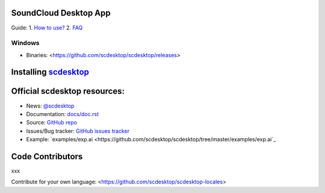 ======================
SoundCloud Desktop App
======================

.. image:: ./source/assets/img/doc/window.png
	:align: center
	:alt: Window

.. image:: https://img.shields.io/badge/-Telegram-111314?style=for-the-badge&logo=telegram&logoColor=28A9E0
	:align: center
	:target: https://t.me/scdesktop
	:alt: Telegram

Guide:
1. `How to use? <https://github.com/scdesktop/scdesktop/wiki/How-to-use>`_
2. `FAQ <https://github.com/scdesktop/scdesktop/wiki/FAQ>`_

-------
Windows
-------

- Binaries: <https://github.com/scdesktop/scdesktop/releases>

=======================================================
Installing `scdesktop <https://git-scm.com/downloads>`_
=======================================================

.. code:: shell
	$ git clone https://github.com/scdesktop/scdesktop.git
	$ cd scdesktop
	$ npm install && npm start

=============================
Official scdesktop resources:
=============================

- News: `@scdesktop <https://t.me/scdesktop>`_
- Documentation: `docs/doc.rst <https://github.com/scdesktop/scdesktop/tree/master/docs/doc.rst>`_
- Source: `GitHub repo <https://github.com/scdesktop/scdesktop>`_
- Issues/Bug tracker: `GitHub issues tracker <https://github.com/scdesktop/scdesktop/issues>`_
- Example: `examples/exp.ai <https://github.com/scdesktop/scdesktop/tree/master/examples/exp.ai`_

=================
Code Contributors
=================

xxx

Contribute for your own language: <https://github.com/scdesktop/scdesktop-locales>
